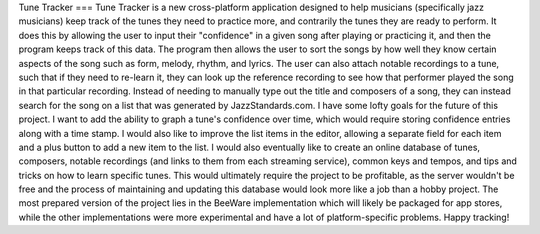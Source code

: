 Tune Tracker
===
Tune Tracker is a new cross-platform application designed to help musicians (specifically jazz musicians) keep track of the tunes they need to practice more, and contrarily the tunes they are ready to perform. It does this by allowing the user to input their "confidence" in a given song after playing or practicing it, and then the program keeps track of this data. The program then allows the user to sort the songs by how well they know certain aspects of the song such as form, melody, rhythm, and lyrics. The user can also attach notable recordings to a tune, such that if they need to re-learn it, they can look up the reference recording to see how that performer played the song in that particular recording.
Instead of needing to manually type out the title and composers of a song, they can instead search for the song on a list that was generated by JazzStandards.com.
I have some lofty goals for the future of this project. I want to add the ability to graph a tune's confidence over time, which would require storing confidence entries along with a time stamp. I would also like to improve the list items in the editor, allowing a separate field for each item and a plus button to add a new item to the list. I would also eventually like to create an online database of tunes, composers, notable recordings (and links to them from each streaming service), common keys and tempos, and tips and tricks on how to learn specific tunes. This would ultimately require the project to be profitable, as the server wouldn't be free and the process of maintaining and updating this database would look more like a job than a hobby project.
The most prepared version of the project lies in the BeeWare implementation which will likely be packaged for app stores, while the other implementations were more experimental and have a lot of platform-specific problems.
Happy tracking!
